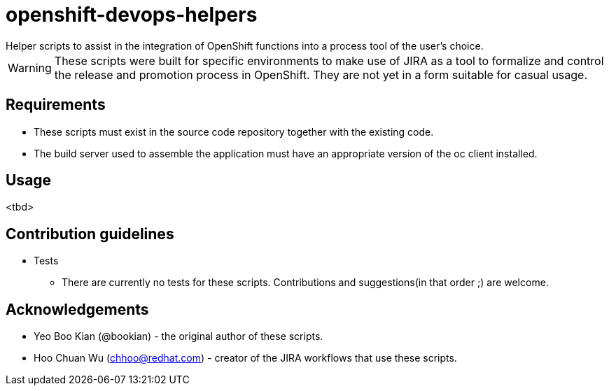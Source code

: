 = openshift-devops-helpers
Helper scripts to assist in the integration of OpenShift functions into a process tool of the user's choice.

WARNING: These scripts were built for specific environments to make use of JIRA as a tool to formalize and control the release and promotion process in OpenShift. They are not yet in a form suitable for casual usage.

== Requirements

* These scripts must exist in the source code repository together with the existing code.
* The build server used to assemble the application must have an appropriate version of the oc client installed.

== Usage

<tbd>

== Contribution guidelines
* Tests
** There are currently no tests for these scripts. Contributions and suggestions(in that order ;) are welcome.

== Acknowledgements
* Yeo Boo Kian (@bookian) - the original author of these scripts.
* Hoo Chuan Wu (chhoo@redhat.com) - creator of the JIRA workflows that use these scripts.